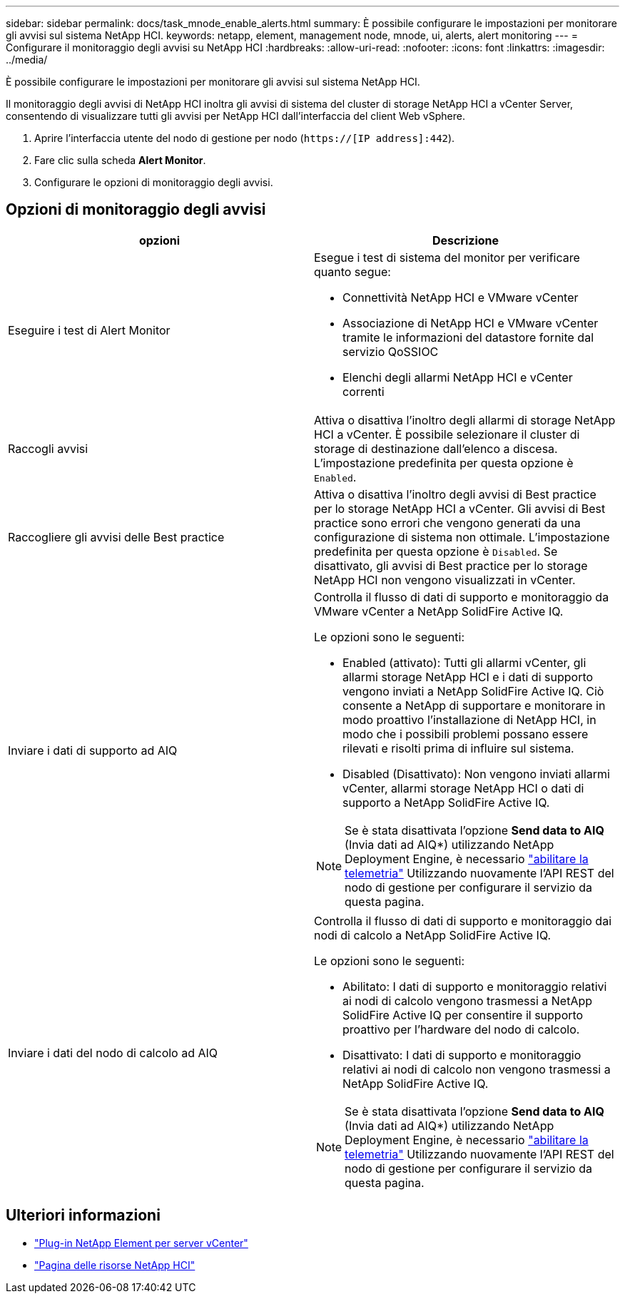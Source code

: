 ---
sidebar: sidebar 
permalink: docs/task_mnode_enable_alerts.html 
summary: È possibile configurare le impostazioni per monitorare gli avvisi sul sistema NetApp HCI. 
keywords: netapp, element, management node, mnode, ui, alerts, alert monitoring 
---
= Configurare il monitoraggio degli avvisi su NetApp HCI
:hardbreaks:
:allow-uri-read: 
:nofooter: 
:icons: font
:linkattrs: 
:imagesdir: ../media/


[role="lead"]
È possibile configurare le impostazioni per monitorare gli avvisi sul sistema NetApp HCI.

Il monitoraggio degli avvisi di NetApp HCI inoltra gli avvisi di sistema del cluster di storage NetApp HCI a vCenter Server, consentendo di visualizzare tutti gli avvisi per NetApp HCI dall'interfaccia del client Web vSphere.

. Aprire l'interfaccia utente del nodo di gestione per nodo (`https://[IP address]:442`).
. Fare clic sulla scheda *Alert Monitor*.
. Configurare le opzioni di monitoraggio degli avvisi.




== Opzioni di monitoraggio degli avvisi

[cols="2*"]
|===
| opzioni | Descrizione 


| Eseguire i test di Alert Monitor  a| 
Esegue i test di sistema del monitor per verificare quanto segue:

* Connettività NetApp HCI e VMware vCenter
* Associazione di NetApp HCI e VMware vCenter tramite le informazioni del datastore fornite dal servizio QoSSIOC
* Elenchi degli allarmi NetApp HCI e vCenter correnti




| Raccogli avvisi | Attiva o disattiva l'inoltro degli allarmi di storage NetApp HCI a vCenter. È possibile selezionare il cluster di storage di destinazione dall'elenco a discesa. L'impostazione predefinita per questa opzione è `Enabled`. 


| Raccogliere gli avvisi delle Best practice | Attiva o disattiva l'inoltro degli avvisi di Best practice per lo storage NetApp HCI a vCenter. Gli avvisi di Best practice sono errori che vengono generati da una configurazione di sistema non ottimale. L'impostazione predefinita per questa opzione è `Disabled`. Se disattivato, gli avvisi di Best practice per lo storage NetApp HCI non vengono visualizzati in vCenter. 


| Inviare i dati di supporto ad AIQ  a| 
Controlla il flusso di dati di supporto e monitoraggio da VMware vCenter a NetApp SolidFire Active IQ.

Le opzioni sono le seguenti:

* Enabled (attivato): Tutti gli allarmi vCenter, gli allarmi storage NetApp HCI e i dati di supporto vengono inviati a NetApp SolidFire Active IQ. Ciò consente a NetApp di supportare e monitorare in modo proattivo l'installazione di NetApp HCI, in modo che i possibili problemi possano essere rilevati e risolti prima di influire sul sistema.
* Disabled (Disattivato): Non vengono inviati allarmi vCenter, allarmi storage NetApp HCI o dati di supporto a NetApp SolidFire Active IQ.



NOTE: Se è stata disattivata l'opzione *Send data to AIQ* (Invia dati ad AIQ*) utilizzando NetApp Deployment Engine, è necessario link:task_mnode_enable_activeIQ.html["abilitare la telemetria"] Utilizzando nuovamente l'API REST del nodo di gestione per configurare il servizio da questa pagina.



| Inviare i dati del nodo di calcolo ad AIQ  a| 
Controlla il flusso di dati di supporto e monitoraggio dai nodi di calcolo a NetApp SolidFire Active IQ.

Le opzioni sono le seguenti:

* Abilitato: I dati di supporto e monitoraggio relativi ai nodi di calcolo vengono trasmessi a NetApp SolidFire Active IQ per consentire il supporto proattivo per l'hardware del nodo di calcolo.
* Disattivato: I dati di supporto e monitoraggio relativi ai nodi di calcolo non vengono trasmessi a NetApp SolidFire Active IQ.



NOTE: Se è stata disattivata l'opzione *Send data to AIQ* (Invia dati ad AIQ*) utilizzando NetApp Deployment Engine, è necessario link:task_mnode_enable_activeIQ.html["abilitare la telemetria"] Utilizzando nuovamente l'API REST del nodo di gestione per configurare il servizio da questa pagina.

|===
[discrete]
== Ulteriori informazioni

* https://docs.netapp.com/us-en/vcp/index.html["Plug-in NetApp Element per server vCenter"^]
* https://www.netapp.com/hybrid-cloud/hci-documentation/["Pagina delle risorse NetApp HCI"^]

